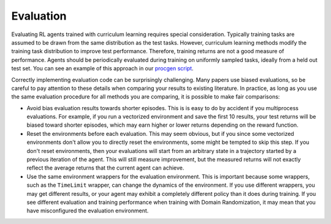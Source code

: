 .. _Evaluation:

Evaluation
==========

Evaluating RL agents trained with curriculum learning requires special consideration. Typically training tasks are assumed to be drawn from the same distribution as the test tasks. However, curriculum learning methods modify the training task distribution to improve test performance. Therefore, training returns are not a good measure of performance. Agents should be periodically evaluated during training on uniformly sampled tasks, ideally from a held out test set. You can see an example of this approach in our `procgen script <https://github.com/RyanNavillus/Syllabus/tree/main/syllabus/examples>`_.

Correctly implementing evaluation code can be surprisingly challenging. Many papers use biased evaluations, so be careful to pay attention to these details when comparing your results to existing literature. In practice, as long as you use the same evaluation procedure for all methods you are comparing, it is possible to make fair comparisons:

* Avoid bias evaluation results towards shorter episodes. This is is easy to do by accident if you multiprocess evaluations. For example, if you run a vectorized environment and save the first 10 results, your test returns will be biased toward shorter episodes, which may earn higher or lower returns depending on the reward function. 

* Reset the environments before each evaluation. This may seem obvious, but if you since some vectorized environments don't allow you to directly reset the environments, some might be tempted to skip this step. If you don't reset environments, then your evaluations will start from an arbitrary state in a trajectory started by a previous iteration of the agent. This will still measure improvement, but the measured returns will not exactly reflect the average returns that the current agent can achieve.

* Use the same environment wrappers for the evaluation environment. This is important because some wrappers, such as the ``TimeLimit`` wrapper, can change the dynamics of the environment. If you use different wrappers, you may get different results, or your agent may exhibit a completely different policy than it does during training. If you see different evaluation and training performance when training with Domain Randomization, it may mean that you have misconfigured the evaluation environment.